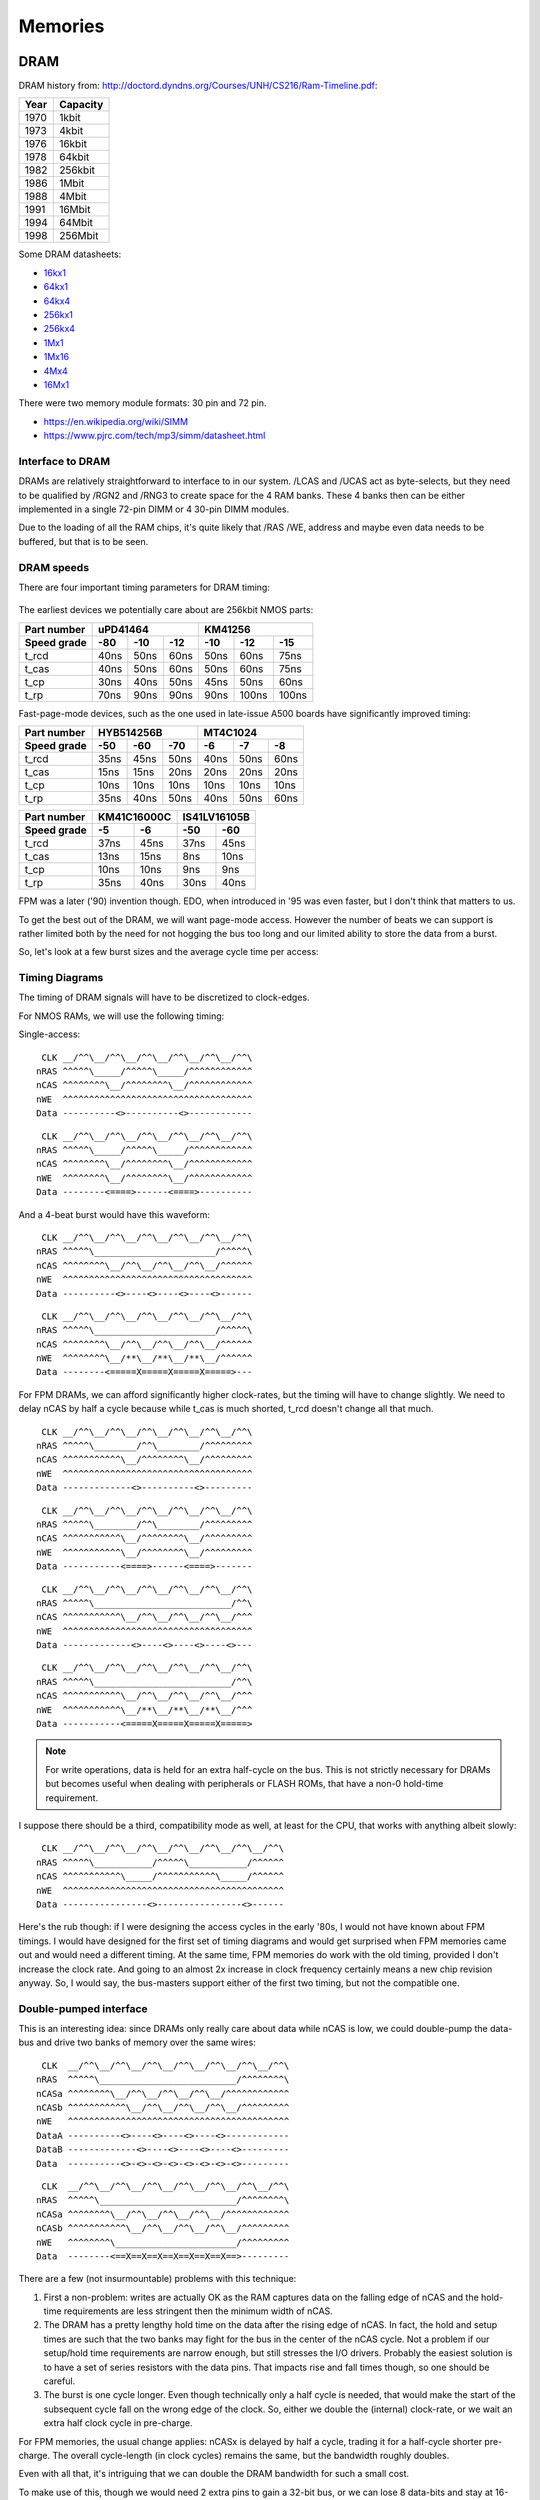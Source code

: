 Memories
========

DRAM
~~~~

DRAM history from:
http://doctord.dyndns.org/Courses/UNH/CS216/Ram-Timeline.pdf:

======    ========
Year      Capacity
======    ========
1970      1kbit
1973      4kbit
1976      16kbit
1978      64kbit
1982      256kbit
1986      1Mbit
1988      4Mbit
1991      16Mbit
1994      64Mbit
1998      256Mbit
======    ========

Some DRAM datasheets:

- `16kx1 <https://www.jameco.com/Jameco/Products/ProdDS/2288023.pdf>`_
- `64kx1 <https://www.jameco.com/Jameco/Products/ProdDS/2290535SAM.pdf>`_
- `64kx4 <https://downloads.reactivemicro.com/Electronics/DRAM/NEC%20D41464%2064k%20x%204bit%20DRAM%20Data%20Sheet.pdf>`_
- `256kx1 <https://pdf1.alldatasheet.com/datasheet-pdf/view/37259/SAMSUNG/KM41256A.html>`_
- `256kx4 <https://pdf1.alldatasheet.com/datasheet-pdf/view/45238/SIEMENS/HYB514256B.html>`_
- `1Mx1 <https://datasheetspdf.com/pdf-file/550187/MicronTechnology/MT4C1024/1>`_
- `1Mx16 <https://www.mouser.com/datasheet/2/198/41lv16105b-1169632.pdf>`_
- `4Mx4 <https://www.digikey.com/htmldatasheets/production/1700164/0/0/1/MSM51V17400F.pdf>`_
- `16Mx1 <https://www.digchip.com/datasheets/parts/datasheet/409/KM41C16000CK-pdf.php>`_

There were two memory module formats: 30 pin and 72 pin.

- `<https://en.wikipedia.org/wiki/SIMM>`_
- `<https://www.pjrc.com/tech/mp3/simm/datasheet.html>`_


Interface to DRAM
-----------------

DRAMs are relatively straightforward to interface to in our system. /LCAS and /UCAS act as byte-selects, but they need to be qualified by /RGN2 and /RNG3 to create space for the 4 RAM banks. These 4 banks then can be either implemented in a single 72-pin DIMM or 4 30-pin DIMM modules.

Due to the loading of all the RAM chips, it's quite likely that /RAS /WE, address and maybe even data needs to be buffered, but that is to be seen.

.. _dram_speeds:

DRAM speeds
-----------

There are four important timing parameters for DRAM timing:

.. figure:: dram-timing.png
   :alt: DRAM timing

The earliest devices we potentially care about are 256kbit NMOS parts:

=========== ===== ===== ===== ===== ===== =====
Part number       uPD41464         KM41256
----------- ----------------- -----------------
Speed grade  -80   -10   -12   -10   -12   -15
=========== ===== ===== ===== ===== ===== =====
t_rcd        40ns  50ns  60ns  50ns  60ns  75ns
t_cas        40ns  50ns  60ns  50ns  60ns  75ns
t_cp         30ns  40ns  50ns  45ns  50ns  60ns
t_rp         70ns  90ns  90ns  90ns 100ns 100ns
=========== ===== ===== ===== ===== ===== =====

Fast-page-mode devices, such as the one used in late-issue A500 boards have significantly improved timing:

=========== ===== ===== ===== ===== ===== =====
Part number     HYB514256B         MT4C1024
----------- ----------------- -----------------
Speed grade  -50   -60   -70   -6    -7    -8
=========== ===== ===== ===== ===== ===== =====
t_rcd        35ns  45ns  50ns  40ns  50ns  60ns
t_cas        15ns  15ns  20ns  20ns  20ns  20ns
t_cp         10ns  10ns  10ns  10ns  10ns  10ns
t_rp         35ns  40ns  50ns  40ns  50ns  60ns
=========== ===== ===== ===== ===== ===== =====

=========== ====== ====== ====== ======
Part number  KM41C16000C  IS41LV16105B
----------- ------------- -------------
Speed grade   -5     -6     -50    -60
=========== ====== ====== ====== ======
t_rcd        37ns   45ns   37ns   45ns
t_cas        13ns   15ns    8ns   10ns
t_cp         10ns   10ns    9ns    9ns
t_rp         35ns   40ns   30ns   40ns
=========== ====== ====== ====== ======

FPM was a later ('90) invention though. EDO, when introduced in '95 was even faster, but I don't think that matters to us.

To get the best out of the DRAM, we will want page-mode access. However the number of beats we can support is rather limited both by the need for not hogging the bus too long and our limited ability to store the data from a burst.

So, let's look at a few burst sizes and the average cycle time per access:

.. _average_access_times:

.. exec::
    print("====================== ====== ====== ====== ====== ====== ======")
    print("Part number                  uPD41464             KM41256       ")
    print("---------------------- -------------------- --------------------")
    print("Speed grade              -80    -10    -12    -10    -12    -15 ")
    print("====================== ====== ====== ====== ====== ====== ======")
    all_t_rcd = (40,50,60,50, 60, 75)
    all_t_cas = (40,50,60,50, 60, 75)
    all_t_cp  = (30,40,50,45, 50, 60)
    all_t_rp  = (70,90,90,90,100,100)
    all_4b_acc = []
    all_2b_acc = []
    all_1b_acc = []
    for t_rcd, t_cas, t_cp, t_rp in zip(all_t_rcd, all_t_cas, all_t_cp, all_t_rp):
        all_4b_acc.append((t_rcd + 4*t_cas + 4*t_cp + t_rp)/4)
        all_2b_acc.append((t_rcd + 2*t_cas + 2*t_cp + t_rp)/2)
        all_1b_acc.append((t_rcd + 1*t_cas + 1*t_cp + t_rp)/1)
    for all_acc, beats in zip((all_4b_acc, all_2b_acc, all_1b_acc), (4,2,1)):
        acc_str = " ".join(f"{acc:4.0f}ns" for acc in all_acc)
        print(f"{beats}-beat average access  {acc_str}")
    print("====================== ====== ====== ====== ====== ====== ======")

.. exec::
    print("====================== ====== ====== ====== ====== ====== ======")
    print("Part number                  HYB514256B            MT4C1024     ")
    print("---------------------- -------------------- --------------------")
    print("Speed grade              -50    -60    -70    -6     -7     -8  ")
    print("====================== ====== ====== ====== ====== ====== ======")
    all_t_rcd = (35,45,50,40,50,60)
    all_t_cas = (15,15,20,20,20,20)
    all_t_cp  = (10,10,10,10,10,10)
    all_t_rp  = (35,40,50,40,50,60)
    all_4b_acc = []
    all_2b_acc = []
    all_1b_acc = []
    for t_rcd, t_cas, t_cp, t_rp in zip(all_t_rcd, all_t_cas, all_t_cp, all_t_rp):
        all_4b_acc.append((t_rcd + 4*t_cas + 4*t_cp + t_rp)/4)
        all_2b_acc.append((t_rcd + 2*t_cas + 2*t_cp + t_rp)/2)
        all_1b_acc.append((t_rcd + 1*t_cas + 1*t_cp + t_rp)/1)
    for all_acc, beats in zip((all_4b_acc, all_2b_acc, all_1b_acc), (4,2,1)):
        acc_str = " ".join(f"{acc:4.0f}ns" for acc in all_acc)
        print(f"{beats}-beat average access  {acc_str}")
    print("====================== ====== ====== ====== ====== ====== ======")

.. exec::
    print("====================== ====== ====== ====== ======")
    print("Part number             KM41C16000C  IS41LV16105B ")
    print("---------------------- ------------- -------------")
    print("Speed grade              -5     -6     -50    -60 ")
    print("====================== ====== ====== ====== ======")
    all_t_rcd = (37,45,37,45)
    all_t_cas = (13,15, 8,10)
    all_t_cp  = (10,10, 9, 9)
    all_t_rp  = (35,40,30,40)
    all_4b_acc = []
    all_2b_acc = []
    all_1b_acc = []
    for t_rcd, t_cas, t_cp, t_rp in zip(all_t_rcd, all_t_cas, all_t_cp, all_t_rp):
        all_4b_acc.append((t_rcd + 4*t_cas + 4*t_cp + t_rp)/4)
        all_2b_acc.append((t_rcd + 2*t_cas + 2*t_cp + t_rp)/2)
        all_1b_acc.append((t_rcd + 1*t_cas + 1*t_cp + t_rp)/1)
    for all_acc, beats in zip((all_4b_acc, all_2b_acc, all_1b_acc), (4,2,1)):
        acc_str = " ".join(f"{acc:4.0f}ns" for acc in all_acc)
        print(f"{beats}-beat average access  {acc_str}")
    print("====================== ====== ====== ====== ======")

.. _dram_timing:

Timing Diagrams
---------------

The timing of DRAM signals will have to be discretized to clock-edges.

For NMOS RAMs, we will use the following timing:

Single-access:
::

     CLK __/^^\__/^^\__/^^\__/^^\__/^^\__/^^\
    nRAS ^^^^^\_____/^^^^^\_____/^^^^^^^^^^^^
    nCAS ^^^^^^^^\__/^^^^^^^^\__/^^^^^^^^^^^^
    nWE  ^^^^^^^^^^^^^^^^^^^^^^^^^^^^^^^^^^^^
    Data ----------<>----------<>------------

::

     CLK __/^^\__/^^\__/^^\__/^^\__/^^\__/^^\
    nRAS ^^^^^\_____/^^^^^\_____/^^^^^^^^^^^^
    nCAS ^^^^^^^^\__/^^^^^^^^\__/^^^^^^^^^^^^
    nWE  ^^^^^^^^\__/^^^^^^^^\__/^^^^^^^^^^^^
    Data --------<====>------<====>----------

And a 4-beat burst would have this waveform:

::

     CLK __/^^\__/^^\__/^^\__/^^\__/^^\__/^^\
    nRAS ^^^^^\_______________________/^^^^^\
    nCAS ^^^^^^^^\__/^^\__/^^\__/^^\__/^^^^^^
    nWE  ^^^^^^^^^^^^^^^^^^^^^^^^^^^^^^^^^^^^
    Data ----------<>----<>----<>----<>------

::

     CLK __/^^\__/^^\__/^^\__/^^\__/^^\__/^^\
    nRAS ^^^^^\_______________________/^^^^^\
    nCAS ^^^^^^^^\__/^^\__/^^\__/^^\__/^^^^^^
    nWE  ^^^^^^^^\__/**\__/**\__/**\__/^^^^^^
    Data --------<=====X=====X=====X=====>---

For FPM DRAMs, we can afford significantly higher clock-rates, but the timing will have to change slightly. We need to delay nCAS by half a cycle because while t_cas is much shorted, t_rcd doesn't change all that much.

::

     CLK __/^^\__/^^\__/^^\__/^^\__/^^\__/^^\
    nRAS ^^^^^\________/^^\________/^^^^^^^^^
    nCAS ^^^^^^^^^^^\__/^^^^^^^^\__/^^^^^^^^^
    nWE  ^^^^^^^^^^^^^^^^^^^^^^^^^^^^^^^^^^^^
    Data -------------<>----------<>---------

::

     CLK __/^^\__/^^\__/^^\__/^^\__/^^\__/^^\
    nRAS ^^^^^\________/^^\________/^^^^^^^^^
    nCAS ^^^^^^^^^^^\__/^^^^^^^^\__/^^^^^^^^^
    nWE  ^^^^^^^^^^^\__/^^^^^^^^\__/^^^^^^^^^
    Data -----------<====>------<====>-------

::

     CLK __/^^\__/^^\__/^^\__/^^\__/^^\__/^^\
    nRAS ^^^^^\__________________________/^^\
    nCAS ^^^^^^^^^^^\__/^^\__/^^\__/^^\__/^^^
    nWE  ^^^^^^^^^^^^^^^^^^^^^^^^^^^^^^^^^^^^
    Data -------------<>----<>----<>----<>---

::

     CLK __/^^\__/^^\__/^^\__/^^\__/^^\__/^^\
    nRAS ^^^^^\__________________________/^^\
    nCAS ^^^^^^^^^^^\__/^^\__/^^\__/^^\__/^^^
    nWE  ^^^^^^^^^^^\__/**\__/**\__/**\__/^^^
    Data -----------<=====X=====X=====X=====>

.. note:: For write operations, data is held for an extra half-cycle on the bus. This is not strictly necessary for DRAMs but becomes useful when dealing with peripherals or FLASH ROMs, that have a non-0 hold-time requirement.

I suppose there should be a third, compatibility mode as well, at least for the CPU, that works with anything albeit slowly:

::

     CLK __/^^\__/^^\__/^^\__/^^\__/^^\__/^^\__/^^\
    nRAS ^^^^^\___________/^^^^^\___________/^^^^^^
    nCAS ^^^^^^^^^^^\_____/^^^^^^^^^^^\_____/^^^^^^
    nWE  ^^^^^^^^^^^^^^^^^^^^^^^^^^^^^^^^^^^^^^^^^^
    Data ----------------<>----------------<>------

Here's the rub though: if I were designing the access cycles in the early '80s, I would not have known about FPM timings. I would have designed for the first set of timing diagrams and would get surprised when FPM memories came out and would need a different timing. At the same time, FPM memories do work with the old timing, provided I don't increase the clock rate. And going to an almost 2x increase in clock frequency certainly means a new chip revision anyway. So, I would say, the bus-masters support either of the first two timing, but not the compatible one.

Double-pumped interface
-----------------------

This is an interesting idea: since DRAMs only really care about data while nCAS is low, we could double-pump the data-bus and drive two banks of memory over the same wires:


::

     CLK  __/^^\__/^^\__/^^\__/^^\__/^^\__/^^\__/^^\
    nRAS  ^^^^^\__________________________/^^^^^^^^\
    nCASa ^^^^^^^^\__/^^\__/^^\__/^^\__/^^^^^^^^^^^^
    nCASb ^^^^^^^^^^^\__/^^\__/^^\__/^^\__/^^^^^^^^^
    nWE   ^^^^^^^^^^^^^^^^^^^^^^^^^^^^^^^^^^^^^^^^^^
    DataA ----------<>----<>----<>----<>------------
    DataB -------------<>----<>----<>----<>---------
    Data  ----------<>-<>-<>-<>-<>-<>-<>-<>---------

::

     CLK  __/^^\__/^^\__/^^\__/^^\__/^^\__/^^\__/^^\
    nRAS  ^^^^^\__________________________/^^^^^^^^\
    nCASa ^^^^^^^^\__/^^\__/^^\__/^^\__/^^^^^^^^^^^^
    nCASb ^^^^^^^^^^^\__/^^\__/^^\__/^^\__/^^^^^^^^^
    nWE   ^^^^^^^^\_______________________/^^^^^^^^^
    Data  --------<==X==X==X==X==X==X==X==>---------

There are a few (not insurmountable) problems with this technique:

#. First a non-problem: writes are actually OK as the RAM captures data on the falling edge of nCAS and the hold-time requirements are less stringent then the minimum width of nCAS.
#. The DRAM has a pretty lengthy hold time on the data after the rising edge of nCAS. In fact, the hold and setup times are such that the two banks may fight for the bus in the center of the nCAS cycle. Not a problem if our setup/hold time requirements are narrow enough, but still stresses the I/O drivers. Probably the easiest solution is to have a set of series resistors with the data pins. That impacts rise and fall times though, so one should be careful.
#. The burst is one cycle longer. Even though technically only a half cycle is needed, that would make the start of the subsequent cycle fall on the wrong edge of the clock. So, either we double the (internal) clock-rate, or we wait an extra half clock cycle in pre-charge.

For FPM memories, the usual change applies: nCASx is delayed by half a cycle, trading it for a half-cycle shorter pre-charge. The overall cycle-length (in clock cycles) remains the same, but the bandwidth roughly doubles.

Even with all that, it's intriguing that we can double the DRAM bandwidth for such a small cost.

To make use of this, though we would need 2 extra pins to gain a 32-bit bus, or we can lose 8 data-bits and stay at 16-bits.


EPROM
~~~~~

Timeline (from https://en.wikipedia.org/wiki/EPROM):

======    ========
Year      Capacity
======    ========
1975      2704
1975      2708
1977      2716
1979      2732
1981      2764 (https://timeline.intel.com/1981/a-new-era-for-eprom)
1982      27128 (https://timeline.intel.com/1982/the-eprom-evolution-continues)
?         27256
?         27512
1986      27010 (https://timeline.intel.com/1986/one-megabit-eprom)
======    ========

Interface
---------

To get to the EPROM, we would need to latch the first address cycle, and only enable nOE and nCE on the second address cycle, when the full address is available. We can use the first address cycle for some pre-decoding though.

.. _eeprom_timing:

Timing
------

Here's a typical datasheet: https://datasheet.octopart.com/D27256-2-Intel-datasheet-17852618.pdf

Access times are 250ns, though there are several speed-grades available.

By '91, CMOS EPROMs were available with access times roughly half of that: 120ns was the highest speed-grade.

At that time same-capacity (and speed) FLASH parts started to appear too - not 5V programmable parts though. They required ~10ns hold-times on data (relative to the rising edge of nWE), which is something that DRAMs didn't have.

To work with these slow devices, several wait-states need to be inserted (3 minimum). Below are single-beat accesses, but bursts work just as well since timing is solely derived from nCAS.

::

                    <-- wait states -->
     CLK __/^^\__/^^\__/^^\__/^^\__/^^\__/^^\
    nRAS ^^^^^\_______________________/^^^^^\
    nCAS ^^^^^^^^\____________________/^^^^^^
    nWE  ^^^^^^^^^^^^^^^^^^^^^^^^^^^^^^^^^^^^
    nCE  ^^^^^^^^\____________________/^^^^^^
    Data ----------------------------<>------

::

                    <-- wait states -->
     CLK __/^^\__/^^\__/^^\__/^^\__/^^\__/^^\
    nRAS ^^^^^\_______________________/^^^^^\
    nCAS ^^^^^^^^\____________________/^^^^^^
    nWE  ^^^^^^^^\____________________/^^^^^^
    nCE  ^^^^^^^^\____________________/^^^^^^
    Data --------<=======================>---

For later, FPM-style operation, the same signals look like this:

::

                    <-- wait states -->
     CLK __/^^\__/^^\__/^^\__/^^\__/^^\__/^^\
    nRAS ^^^^^\_______________________/^^^^^\
    nCAS ^^^^^^^^^^^\____________________/^^^
    nWE  ^^^^^^^^^^^^^^^^^^^^^^^^^^^^^^^^^^^^
    nCE  ^^^^^^^^^^^\____________________/^^^
    Data -------------------------------<>---

::

                    <-- wait states -->
     CLK __/^^\__/^^\__/^^\__/^^\__/^^\__/^^\
    nRAS ^^^^^\__________________________/^^\
    nCAS ^^^^^^^^^^^\____________________/^^^
    nWE  ^^^^^^^^^^^\____________________/^^^
    nCE  ^^^^^^^^^^^\____________________/^^^
    Data -----------<=======================>
